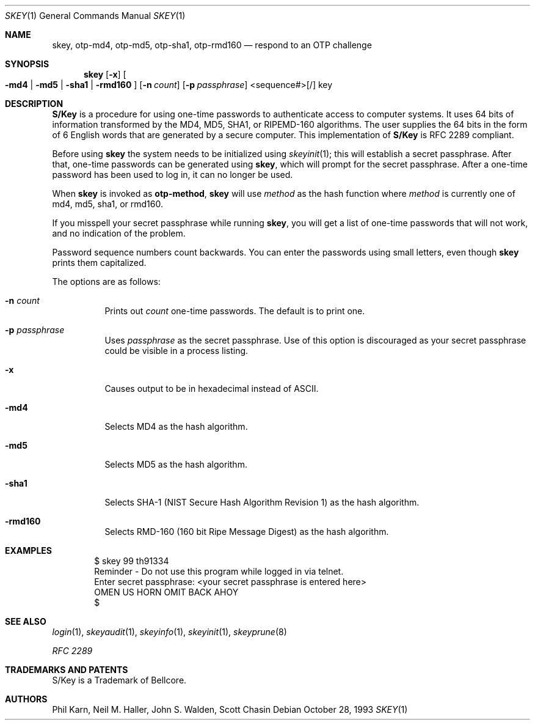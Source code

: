 .\" $OpenBSD: src/usr.bin/skey/skey.1,v 1.26 2004/06/06 21:23:20 jmc Exp $
.\"	@(#)skey.1	1.1 	10/28/93
.\"
.Dd October 28, 1993
.Dt SKEY 1
.Os
.Sh NAME
.Nm skey, otp-md4, otp-md5, otp-sha1, otp-rmd160
.Nd respond to an OTP challenge
.Sh SYNOPSIS
.Nm skey
.Op Fl x
.Oo
.Fl md4 | Fl md5 | Fl sha1 |
.Fl rmd160
.Oc
.Op Fl n Ar count
.Op Fl p Ar passphrase
<sequence#>[/] key
.Sh DESCRIPTION
.Nm S/Key
is a procedure for using one-time passwords to authenticate access to
computer systems.
It uses 64 bits of information transformed by the
MD4, MD5, SHA1, or RIPEMD-160 algorithms.
The user supplies the 64 bits
in the form of 6 English words that are generated by a secure computer.
This implementation of
.Nm S/Key
is RFC 2289 compliant.
.Pp
Before using
.Nm skey
the system needs to be initialized using
.Xr skeyinit 1 ;
this will establish a secret passphrase.
After that, one-time passwords can be generated using
.Nm skey ,
which will prompt for the secret passphrase.
After a one-time password has been used to log in, it can no longer be used.
.Pp
When
.Nm skey
is invoked as
.Nm otp-method ,
.Nm skey
will use
.Ar method
as the hash function where
.Ar method
is currently one of md4, md5, sha1, or rmd160.
.Pp
If you misspell your secret passphrase while running
.Nm skey ,
you will get a list of one-time passwords
that will not work, and no indication of the problem.
.Pp
Password sequence numbers count backwards.
You can enter the passwords using small letters, even though
.Nm skey
prints them capitalized.
.Pp
The options are as follows:
.Bl -tag -width Ds
.It Fl n Ar count
Prints out
.Ar count
one-time passwords.
The default is to print one.
.It Fl p Ar passphrase
Uses
.Ar passphrase
as the secret passphrase.
Use of this option is discouraged as
your secret passphrase could be visible in a process listing.
.It Fl x
Causes output to be in hexadecimal instead of ASCII.
.It Fl md4
Selects MD4 as the hash algorithm.
.It Fl md5
Selects MD5 as the hash algorithm.
.It Fl sha1
Selects SHA-1 (NIST Secure Hash Algorithm Revision 1) as the hash algorithm.
.It Fl rmd160
Selects RMD-160 (160 bit Ripe Message Digest) as the hash algorithm.
.El
.Sh EXAMPLES
.Bd -literal -offset indent
$ skey 99 th91334
Reminder - Do not use this program while logged in via telnet.
Enter secret passphrase: <your secret passphrase is entered here>
OMEN US HORN OMIT BACK AHOY
$
.Ed
.Sh SEE ALSO
.Xr login 1 ,
.Xr skeyaudit 1 ,
.Xr skeyinfo 1 ,
.Xr skeyinit 1 ,
.Xr skeyprune 8
.Pp
.Em RFC 2289
.Sh TRADEMARKS AND PATENTS
S/Key is a Trademark of Bellcore.
.Sh AUTHORS
Phil Karn, Neil M. Haller, John S. Walden, Scott Chasin
